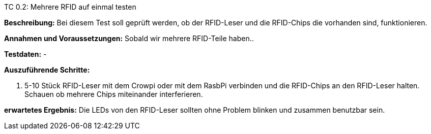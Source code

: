 TC 0.2: Mehrere RFID auf einmal testen

*Beschreibung:* Bei diesem Test soll geprüft werden, ob der RFID-Leser und die RFID-Chips die vorhanden sind, funktionieren.

*Annahmen und Voraussetzungen:* Sobald wir mehrere RFID-Teile haben..

*Testdaten:* -

*Auszuführende Schritte:*

. 5-10 Stück RFID-Leser mit dem Crowpi oder mit dem RasbPi verbinden und die RFID-Chips an den RFID-Leser halten. Schauen ob mehrere Chips miteinander interferieren.

*erwartetes Ergebnis:* Die LEDs von den RFID-Leser sollten ohne Problem blinken und zusammen benutzbar sein.


